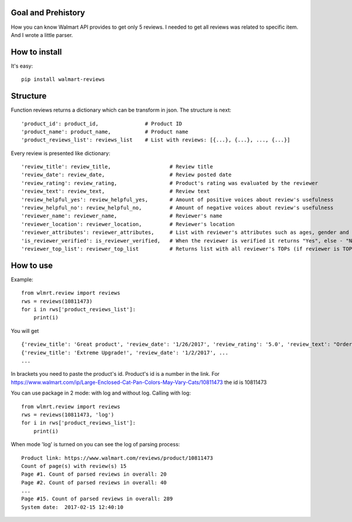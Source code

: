 Goal and Prehistory
===================

How you can know Walmart API provides to get only 5 reviews. I needed to get all reviews was related to specific item. And I wrote a little parser.

How to install
==============
It's easy:
::
    pip install walmart-reviews

Structure
=========

Function reviews returns a dictionary which can be transform in json. The structure is next:
::
        'product_id': product_id,               # Product ID
        'product_name': product_name,           # Product name
        'product_reviews_list': reviews_list    # List with reviews: [{...}, {...}, ..., {...}]

Every review is presented like dictionary:
::
        'review_title': review_title,                   # Review title
        'review_date': review_date,                     # Review posted date
        'review_rating': review_rating,                 # Product's rating was evaluated by the reviewer
        'review_text': review_text,                     # Review text
        'review_helpful_yes': review_helpful_yes,       # Amount of positive voices about review's usefulness
        'review_helpful_no': review_helpful_no,         # Amount of negative voices about review's usefulness
        'reviewer_name': reviewer_name,                 # Reviewer's name
        'reviewer_location': reviewer_location,         # Reviewer's location
        'reviewer_attributes': reviewer_attributes,     # List with reviewer's attributes such as ages, gender and etc. (if it is pointed)
        'is_reviewer_verified': is_reviewer_verified,   # When the reviewer is verified it returns "Yes", else - "No"
        'reviewer_top_list': reviewer_top_list          # Returns list with all reviewer's TOPs (if reviewer is TOP's participant)

How to use
==========

Example:
::
    from wlmrt.review import reviews
    rws = reviews(10811473)
    for i in rws['product_reviews_list']:
        print(i)

You will get
::
    {'review_title': 'Great product', 'review_date': '1/26/2017', 'review_rating': '5.0', 'review_text': "Ordered item online and received it a day later. \nI ordered this size as many of the other reviews mentioned that they could not purchase the liners in store for the other sizes.\n\nAfter receiving the litter pan I went to Walmart to purchase the liners and also found that the store I went too also had all the other sizes of liners too so those reviews were not helpful...\n\nOverall my two over weight cats like the box and so far so good. I took the door off so they would get used to going in and out. Smell seems to be controlled too. I may buy another for the price you can't beat it.", 'review_helpful_yes': 'None', 'review_helpful_no': 'None', 'reviewer_name': 'Bakes14', 'reviewer_location': 'Clarington, Ontario, Canada', 'reviewer_attributes': [{'Recommend': 'Yes'}], 'is_reviewer_verified': 'Yes', 'reviewer_top_list': []}
    {'review_title': 'Extreme Upgrade!', 'review_date': '1/2/2017', ...
    ...

In brackets you need to paste the product's id. Product's id is a number in the link.
For https://www.walmart.com/ip/Large-Enclosed-Cat-Pan-Colors-May-Vary-Cats/10811473 the id is 10811473

You can use package in 2 mode: with log and without log.
Calling with log:
::
    from wlmrt.review import reviews
    rws = reviews(10811473, 'log')
    for i in rws['product_reviews_list']:
        print(i)
When mode 'log' is turned on you can see the log of parsing process:
::
    Product link: https://www.walmart.com/reviews/product/10811473
    Count of page(s) with review(s) 15
    Page #1. Count of parsed reviews in overall: 20
    Page #2. Count of parsed reviews in overall: 40
    ...
    Page #15. Count of parsed reviews in overall: 289
    System date:  2017-02-15 12:40:10